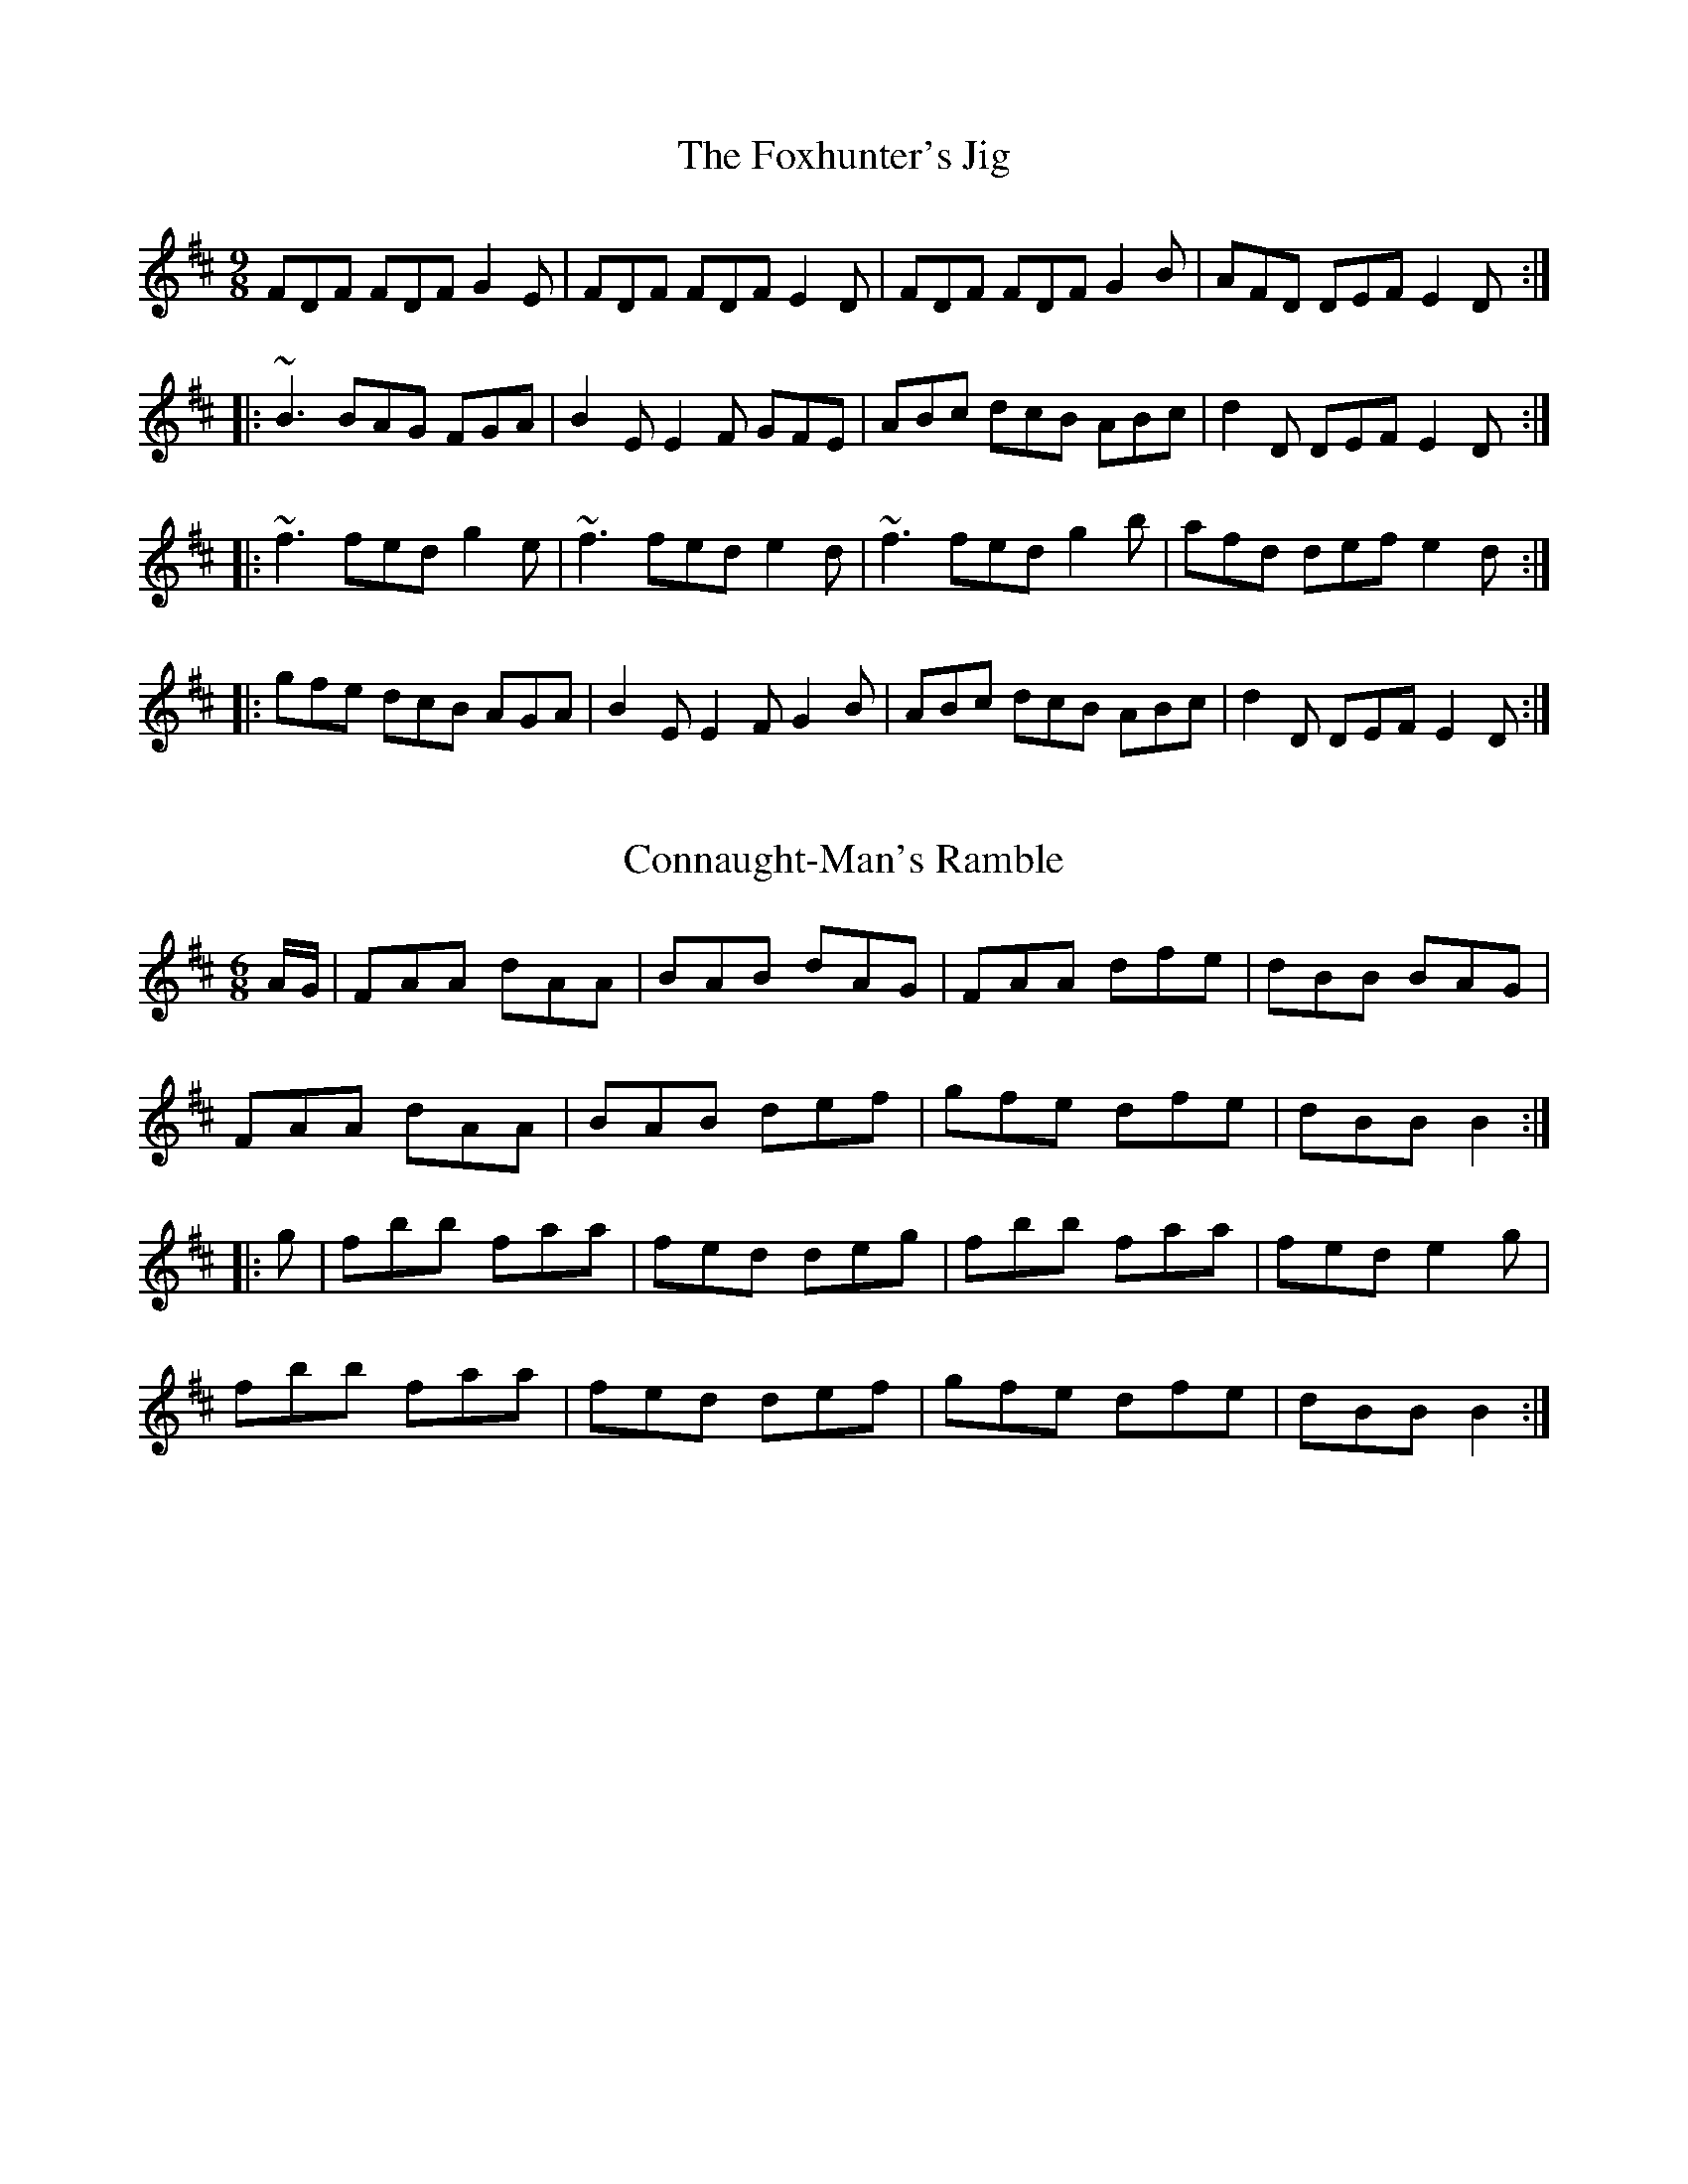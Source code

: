 %%abc-charset utf-8

%%abc-charset utf-8

X:1
T:Foxhunter's Jig, The
R:slip jig
H:There's also a 2-part version in G called "Nead na Lachan sa Mhuta"
H:(The Duck's Nest in the Ditch).
H:Also similar to "The Humours of Derrykissane", #33, #34
Z:id:hn-slipjig-2
M:9/8
K:D
FDF FDF G2E|FDF FDF E2D|FDF FDF G2B|AFD DEF E2D:|
|:~B3 BAG FGA|B2E E2F GFE|ABc dcB ABc|d2D DEF E2D:|
|:~f3 fed g2e|~f3 fed e2d|~f3 fed g2b|afd def e2d:|
|:gfe dcB AGA|B2E E2F G2B|ABc dcB ABc|d2D DEF E2D:|

X:1
T:Connaught-Man's Ramble
Z:Contributed by Ray Davies, ray(at)davies99.freeserve.co.uk
R:jig
B:Ryan's Mammoth Collection
M:6/8
L:1/8
K:D
A/G/ | FAA dAA | BAB dAG | FAA dfe | dBB BAG |
FAA dAA | BAB def | gfe dfe | dBB B2 ::
g | fbb faa | fed deg | fbb faa | fed e2g |
fbb faa | fed def | gfe dfe | dBB B2 :|

X:1
T:Kid on the Mountain, The
R:slip jig
Z:id:hn-slipjig-31
M:9/8
K:Em
~E3 FEF G2F|~E3 BcA BGE|EDE FEF G2A|BAG FAG FED:|
|:BGB AFA G2D|GAB dge dBA|BGB AFA G2A|BAG FAG FED:|
|:gfg eBe e2f|~g3 efg afd|gfg eBe g2a|bag fag fed:|
|:eBe e2f g2f|eBe efg afd|eBe e2f g2a|bag fag fed:|
|:edB dBA G2D|GAB dge dBd|edB dBA G2A|BAG FAG FED:|

X:1
T:The Coming Of Spring
Z:robin.beech@mcgill.ca
S:The playing of Lisa Gilbert
M:6/8
L:1/8
R:jig
K:Edor
|: BEE B2 A | (3Bcd B BAG | FEF DFA | dfe dBA |
BEE B2 A | Bef gfe | dBG FGA |1 BGE E2A :|2 BGE E2 F |: 
GEF G2 A | B2 A Bec | dAA BAG | (3FGA F DEF |
GFE FGA | Bef gfe | dBG FGA |1 BGE E2F :|2 BGE Eef |: 
g2e efe | Beg bag | f2d dcd | AFA def |1
g2e efe | Beg bag | fed (3fga f | ge^d e2f :|2
g2e fed | Bec dfe | dBG FGA | BGE E2A |]

X:1
T:Dusty Windowsill, The
T:Austin Barratts
R:jig
C:Sean Harling
Z:id:hn-jig-91
M:6/8
K:Ador
A2B cBA|eAB cBA|~G3 EGG|DGG EGG|A2B cBA|e2d efg|age dBe|1 ABA A2G:|2 ABA A2g||
|:aga bge|def g2f|~g3 gfe|dBA ~G3|EGG DGG|EGG ABc|Bed BAG|1 BAG A2g:|2 BAG A2G||
|:~A3 gAf|~A3 edB|~G3 eGd|~G3 edB|~A3 gAf|ABA efg|age dBe|ABA A2G:|

X:1
T:Tumbledown
C:James O'Grady
S:Planxty O'Rourke
R:jig
M:6/8
Z:robin.beech@mcgill.ca
L:1/8
K:G
D |: EEE EFG | FED G3 | ABc BAG | AGF GFD |
EB,E EFG | FED dAF | GFE DEF | EFE E2 D ::
E3 dEc | EBE A2F | GAB AGF | GFE FED |
E3 dEc | EBE A2 F | GFE DEF | EFE E2 D :|



X:1
T:Scattery Island
R:slide
D:Sean Ryan: Siuil Uait
D:Four Men and a Dog: Shifting Gravel
Z:id:hn-slide-21
M:6/8
K:D
FGA d2A|FGA dcd|e2A cBA|e2A cBA|
FGA d2A|FGA dcd|e2A cBA|1 f2e d2A:|2 f2e dfg||
|:~a3 faf|~d3 def|~g3 faf|~e3 efg|
~a3 faf|~d3 dcd|e2A cBA|1 f2e dfg:|2 f2e d2A||
"variations"
FAA d2A|FGA def|e2e cBA|feA cBA|
FGA d2A|FGA def|e2e cBA|1 cec d2A:|2 cec def||
|:aba afe|d3 def|gbg faf|gfg efg|
aba afe|d2d dcd|e2e cBA|1 cec dfg:|2 cec d2A||

X:1
T:Swallowtail Jig, The
T:Dancing Master, The
R:jig
Z:id:hn-jig-233
M:6/8
K:Edor
GEE BEE|GEG BAG|FDD ADD|dcd AGF|
GEE BEE|GEG B2c|dcd AGF|1 GEE E2F:|2 GEE E3||
|:Bcd e2f|e2f edB|Bcd e2f|edB d3|
Bcd e2f|e2f edB|dcd AGF|1 GEE E3:|2 GEE E2F||
"variations"
|:GEE BEE|GEE BAG|FDD ADD|dcB AGF|
GEE BEE|GEE B2c|~d3 AGF|1 GEE E2F:|2 GEE E3||
|:Bcd e2f|e2f edB|Bcd e2f|edB ~d3|
Bcd e2f|e2f edB|~d3 AGF|1 GEE E3:|2 GEE E2F||

X:1
T:Road to Lisdoonvarna, The
T:All the Ways to Galway
R:reel
Z:id:hn-reel-195
M:C|
K:D
d2fd cA~A2|BG~G2 cA~A2|d2fd cA~A2|BGAF D4:|
~A3G AB=cA|GAGF EFG2|ABAG AB=cA|GE=cE D4|
DAAG AB=cA|GE~E2 =cEGE|DAAG AB=cA|GE=cE D4|

X:1
T: The Road to Lisdoonvarna
S: Bernie Waugh
R: Jig
M: 6/8
K: E Dorian
D\
|:\
"Em"E2B B2A|B2c d3|"D"F2A ABA|"Bm"D2E FED|
"Em(C)"E2B B2A|"G(C)"B2c d3|"A"cdc B2A|"Em"B2E E3:|
|:\
"Em"e2f "F#m"gfe|"G"~d2B Bcd|"A"c2A ABc|"Bm"d2B B3|
"Em"e2f "F#m"gfe|"G"d2B Bcd|1\
"A"cdc "Bm"B2A|"Em"B2E E3:|2\
"C#m"cdc "D"B2A|"E"B2E E2|]


X:1
T:Butterfly, The
R:hop jig
C:Tommy Potts
H:Fiddle player Tommy Potts made this tune from two older slip jigs,
H:one of which is called "Skin the Peelers" in Roche's collection (255).
D:Bothy Band: 1975.
Z:id:hn-slipjig-3
M:9/8
K:Em
B2E G2E F3|B2E G2E FED|B2E G2E FGA|B2d d2B AFA:|
|:B2c e2f g3|B2d g2e dBA|B2c e2f g2a|b2a g2e dBA:|
|:B3 B2A G2A|B3 BAB dBA|B3 B2A G2A|B2d g2e dBA:|

X:1
T:Banish Misfortune
M:6/8
L:1/8
R:jig
K:Dmix
fed cAG | A2d cAG | F2F DED| F2F GFG |
A3 cAG | AGA cde | fed cAG | Ad^c d2e ::
f2d d^cd | f2g agf | e2c cBc | e2f gfe |
f2g agf | e2f gfe | fed cAG | Ad^c d2e ::
f2g e2f | d2e c2d | ABA GAG | FGE FED |
c3 cAG | AGA cde | fed cAG | Ad^c d2e :|

X:1
T:Roaring Barmaid
R:jig
C:Anthony O'Sullivan
M:6/8
Z: Crummy, Peter
K:G
GFG EGD|GFG EGD|DEG BGG|dGG  BGG|
GFG EGD|GFG EGD|GAB deg|deg edB:||
deg b~b2|bab deg|b~b2 bag|edB deg|
b~b2 bab|agg bgg|agg deg|deg edB:||

X:1
T:Hardiman The Fiddler
M:9/8
L:1/8
R:slip jig
K:Ador
A2G FDE F2G | A3 AGA cAG | A2G FDE F2G | Add ded cAG :|
Add d2e f3 | Add ded cAG | Add d2e f2g | agf ged cAG |
Add d2e f3 | Add ded cAG | dcA d2e f2g | agf ged cAG |]

X:1
T:Morrison's Jig
T:Stick Across the Hob, The
R:jig
Z:id:hn-jig-30
M:6/8
K:Edor
~E3 ~B3|~E3 AFD|~E3 BAB|dcB AFD|~E3 BAB|~E3 AFD|~G3 FGA|dAG FED:|
Bee fee|aee fed|Bee fee|a2g fed|Bee fee|aee fed|gfe d2A|BAG FED|
Bee fee|aee fed|Bee fee|faf def|~g3 gfe|def g2d|edc d2A|BAG FED||
"Variations of 1st part:"
EBE BEB|EBE AFD|EDE BAB|dcB AFD|EBE BEB|EBE AFD|~G3 FGA|dAG FED:|

X:1
T: Will You Come Down To Limerick
Z: gian marco
S: https://thesession.org/tunes/2337#setting2337
R: slip jig
M: 9/8
L: 1/8
K: Gmaj
d|:cAG GAG GBd|cAG GAB cAd|cAG GAG GAG|1 cAA fed cAd:|2 cAA fed cAG||
ddg gbf g2f|ddg gfg abc'|bag afa gfd|1 cAA fed cAG:|2 cAA fed cAd||

X:1
T:Irish Washerwoman, The
R:jig
H:Bar 3 also played |cAA =FAA| or |cAA EAA| or |cAA DAA|
Z:id:hn-jig-2
M:6/8
K:G
BGG DGG|BGB dcB|cAA FAA|cAc edc|
BGG DGG|BGB dcB|cBc Adc|1 BGG G2A:|2 BGG Gef||
|:gfg ~d3|gdg bag|fef ~d3|fdf agf|
egg dgg|cgg Bgg|cBc Adc|1 BGG Gef:|2 BGG G2A||
"variations"
|:~B3 GDG|BGB dcB|cBc AFA|cAc edc|
BGG DGG|BGB dcB|cBc Adc|1 BGG Gdc:|2 BGG G2d||
gdB GBd|~g3 bag|fdd Add|~f3 agf|
egg dgg|cgg Bgg|cBc Adc|BGG G2g|
gdB GBd|~g3 bag|~f3 dAd|fdf agf|
efg bag|fge dcB|cBc ABc|def gdc||
W:Some verses set to this song:
W:1. When I was at home I was merry and frisky,
W:   My dad kept a pig and my mother sold whiskey.
W:
W:2. O'Reely is dead and O'Reilly don't know it
W:   O'Reilly is dead and O'Reely don't know it
W:   They're both lying dead in the very same bed
W:   And neither one knows that the other one's dead.

X:1
T:Out on the Ocean
Z:Richard Morgan
R:jig
M:6/8
K:G
D2B BAG | BdB A2 B|GED G2A | B2B AGE|
D2B BAG |BdB A2B | GED G2A |1 BGG GFE :|2 BGG GBd ||
~e3 edB | ege edB | d2d dBA | d2d dBA | 
G2A B2d | ege dBA | GED G2A | BGG G3 |
~e3 edB | ege edB | d2d def | gfe dBA |
G2A B2d | ege dBA | GED G2A | BGG G3 ||

X:1
T:White Petticoat, The
R:jig
H:Similar to "Handy with the Stick", #305
B:O'Neill's 1850, #773
D:Solas
D:Patrick Street: Cornerboys
Z:id:hn-jig-306
M:6/8
K:Em
B|Bed cBA|GFE B,EG|FBB {d}cBB|eBB {d}cBA|
Bed {d}cBA|GFE B,EG|FBB {d}cBA|GEE E2:|
|:g|{a}gec Gce|gaf {a}gec|{d}cBA EAc|Be^d eBG|
FBB GBB|FBA GFE|B,EG cBA|GEE E2:|

X:1
T:Geese in the Bog, The
T:Old Geese in the Bog, The
R:jig
H:Also played in D, #350
D:Music at Matt Molloy's
Z:id:hn-jig-248
M:6/8
L:1/8
K:C
cEE GEE | cEE GAB | cEE GED | EAA A2B |
cEE GEE | cEE GAB | cBA GED | EAA A2B :|
|: cde g2e | gea ged | cde ged | eaa age |
cde g2e | gea ged | cBA GED | EAA A2B :|
"variations of 2nd part"
cde ged | eaa ged | cde ged | eaa a2B |
cde ged | eaa ged | cBA GED | EAA A2B ||
cde ged | eaf ged | cde ged | eag age |
cde ged | eda ged | cBA GED | EAA A2B ||

X:1
T:Geese in the Bog, The
T:Old Geese in the Bog, The
R:jig
H:Also played in C, #248
D:Music at Matt Molloy's
Z:id:hn-jig-350
M:6/8
K:D
|:dFF AFF|dFF ABc|dFF AFE|FBB B2c|
dFF AFF|dFF ABc|dcB AFE|FBB B2c:|
|:def a2f|afb afe|def afe|fbb baf|
def a2f|afb afe|dcB AFE|FBB B2c:|

X:1
T: Old Favourite, The
T: West Clare
M: 6/8
L: 1/8
R: jig
K:Gmaj
|:B3 BAB|dBA G2B|ded d2 B|ded B2A|B3 BAB|dBA G2B|
ded cBA|G3 GAA:|g2e f2d| ege d2B |ded d2 B|ded B2d|
g2e f2d|ege d2B|1dge dBA |G3 GBd:|2dge dge| dge dBA|

X:1
T:Lilting Banshee, The
T:Miller of Glenmire, The
R:jig
S:Mary Bergin
N:Bars 1 and 5 also played |EAA EAc|
Z:id:hn-jig-186
M:6/8
K:Ador
EAA EAA|BAB G2A|Bee edB|dBA GED|EAA EAA|
BAB G2A|Bee edB|1 dBA A2G:|2 dBA ABd||
eaa age|dBA G2A|Bee edB|def ~g3|eaa age|
dBA G2A|Bee edB|1 dBA ABd:|2 dBA A2G||


X:1
T: Jump At The Sun
C: John Kirkpatrick
Z: ceolachan
S: https://thesession.org/tunes/736#setting21016
R: jig
M: 6/8
L: 1/8
K: Emin
|:B|EGB ^A2 B|EGB ^A2 B|eBB eBB|BAG F3|
EGB ^A2 B|EGB ^A2 B|eBB cBA|GAF E2:|
|:B|eBB gfe|fBB agf|gfe gfe|fBB c2 B|
eBB gfe|fBB agf|e2 B cBA|GAF E2:|

X:1
T: Jump At The Sun
C: John Kirkpatrick
Z: JACKB
S: https://thesession.org/tunes/736#setting23656
R: jig
M: 6/8
L: 1/8
K: Emin
|:"Em"EGB ^A2B|EGB ^A2B|eBB eBB|BAG"B"F3|
"E"EGB ^A2B|EGB ^A2B|eBB "Am"cBA|"B7"GAF "Em"E2:|
B|:"Em"eBB efg|"B7"fBB bag|"Em"fBB gfe|"B"fdB "B7"c2B|
"Em"eBB efg|"B7"fBB bag|"Em"fBB "Am"cBA|"B7"GAF "Em"E2:|

X:1
T: Jump At The Sun
C: John Kirkpatrick
Z: Chee Z
S: https://thesession.org/tunes/736#setting41702
R: jig
M: 6/8
L: 1/8
K: Emin
|:EGB ^A2 B|EGB ^A2 B|eBB eBB|BcB A2 G|
EGB ^A2 B|EGB ^A2 B|eBB eBB|GAG E3:|
|:eBe gfe|fBf agf|eBe gfe|fBB B2 c|
eBe gfe|fBf agf|BeB cBA|GAG E3:|

X:1
T: Jump At The Sun
C: John Kirkpatrick
Z: Mal
S: https://thesession.org/tunes/736#setting42699
R: jig
M: 6/8
L: 1/8
K: Dmin
|:DFA ^G2 A|DFA ^G2 A|dAA dAA|AGF E2 F|
DFA ^G2 A|DFA ^G2 A|dAA BAG|FGE D3:|
|:dAA fed|eAA gfe|fed fed|e2 A A2 ^c|
dAA fed|eAA gfe|fed cBA|GFE D3:|

X:1
T: Jump At The Sun
C: John Kirkpatrick
Z: Edgar Bolton
S: https://thesession.org/tunes/736#setting45113
R: jig
M: 6/8
L: 1/8
K: Emin
|:"Em"EGB ^A2 B|"Em"EGB ^A2 B|"Em"eBB eBB|"Em"BAG "B7"F3|
"Em"EGB ^A2 B|"Em"EGB ^A2 B|"Em"eBB "Am"cBA|"B7"GAF "Em"E2 B:|
|:"Em"eBB gfe|"B7"fBB agf|"Em"gfe gfe|"B7"fBB c2 B|
"Em"eBB gfe|"B7"fBB agf|"Em"e2 B cBA|1 "B7"GAF "Em"E2 B:|2 "B7"GAF "Em"E3||

X:1
T: Jump At The Sun
C: John Kirkpatrick
Z: NfldWhistler
S: https://thesession.org/tunes/736#setting47561
R: jig
M: 6/8
L: 1/8
K: Emin
|:EGB ^A2B|EGB ^A2B|e2B e2B|cBA GAF|
EGB ^A2B|EGB ^A2B|e2B cBA|1 GAF E2F:|2 GAF E2d||
|:eBB gfe|fBB agf|gfe gfe|fBB c2B|
eBB gfe|fBB agf|e2B cBA|GAF E2d:|
|:eBB fBB|gBB fBB|eBB GBB|cdc B2d|
eBB fBB|gBB fBB|e2B cBA|1 GAF E2d:|2 GAF E2F||

X:1
T:Merrily Kiss the Quaker's Wife
R:single jig
H:See also #54
Z:id:hn-slide-4
M:6/8
K:G
GAB D2B|c2A BGE|GAB DEG|A3 AGE|
GAB D2B|c2A BGE|GAB D2E|1 G3 G2D:|2 G3 G2A||
|:BGG AGG|BGG AGE|GAB DEG|A3 AGA|
BGG AGG|BGG AGE|GAB D2E|1 G3 G2A:|2 G3 GBd||
|:~g3 aga|bge dBd|~g3 gab|~a3 agf|
g2g faf|ege dBA|GAB D2E|1 G3 GBd:|2 G3 G2D||
"Variations of 1st part"
|:GAB D2B|BcA B2A|GAB DEG|ABA AGE|
GAB DED|cBA B2A|GAB D2E|1 G3 G2D:|2 G3 G2A||

X:1
T:Blarney Pilgrim, The
R:jig
Z:id:hn-jig-235
M:6/8
K:Dmix
~D3 DEG|A2G ABc|BAG AGE|GEA GED|
~D3 DEG|A2G ABc|BAG AGE|GED D3:|
|:ded dBG|AGA BGE|ded dBG|ABA GBd|
g2e dBG|AGA BGE|B2G AGE|GAG GFG:|
|:ADD BDD|ADD ABc|BAG AGE|GEA GED|
ADD BDD|ADD ABc|BAG AGE|GED D3:|

X:1
T:Caliope House
R:jig
C:Dave Richardson
N:Originally in E, #14
D:Patrick Street 1.
Z:id:hn-jig-338
M:6/8
K:D
~a3 faa|eaa def|~g3 fgf|~e3 edB|ABA A2F|A2B d2e|
[1 ~f3 fed|e2e efg:| [2 ~f3 efe|d3 dAB||
dAA fAA|eAA fed|Bee ~e2d|efd ~B3|ABA A2F|A2B d2e|faf fed|~e3 edB|
Add fAA|eAA fed|Bee ~e2d|efd ~B3|ABA A2F|A2B d2e|faf edB|d3 d2a||

X:1
T:O'Gallagher's Frolics
R:jig
H:See also #80
Z:id:hn-jig-78
M:6/8
K:Edor
~E3 GFE|BAB dBA|~B3 BAB|GAB AFD|~E3 GFE|~B3 dBA|BAG FAF|1 GEE E2D:|2 GEE E3:|
|:e2f gfe|g2a bge|d2e fed|afd fed|e2f gfe|dfe dBA|BAG FAF|1 GEE E3:|2 GEE E2D||

X:1
T:Jerry Beaver's Hat
T:Jerry's Beaver Hat
T:Returned Yank, The
R:jig
D:Noel Hill and Tony MacMahon: I gCnoc na Gra\'i
Z:id:hn-jig-251
M:6/8
K:D
DFA d2e|fdB BAF|AFA dAF|~E3 GFE|
DFA d2e|fdB BAF|AFA dAF|DED D3:|
|:dfa afd|gfg fef|dfa afd|cde ecA|
dfa afd|gfg fef|BdB AFA|DED D3:|
"Variations:"
DFA d2e|fdB BAF|ABA AFD|EFE GFE|
DFA d2e|fdB BAF|~A3 dAF|DED D3:|
|:dfa afd|gbg faf|dfa afd|cee ecA|
dfa afd|~g3 faf|B/c/dB AFA|DED D3:|

X:1
T:Humours of Ennistymon, The
R:jig
H:See also Coppers and Brass, #31, The Queen of the Rushes, #6
Z:id:hn-jig-142
M:6/8
K:G
A|~B3 GBd|cBc ABc|~B3 GBd|cAG FGA|~B3 GBd|cBc ABc|ded cAF|AGF G2:|
|:e|~f3 fed|cAG FGA|dgg gfg|afd d2e|~f3 fed|cAG FGA|~B3 cAF|AGF G2:|
|:d|gdB gdB|ecA ecA|~B3 GBd|cAG FGA|1 gdB gdB|ecA ecA|
~B3 GBd|cAF G2:|2 ~B3 GBd|cBc ABc|ded cAF|AGF G2||

X:1
T:Cliffs of Moher, The
R:jig
H:See also #224, #196, #401
H:Bar 8 also played |EDB, A,3|
Z:id:hn-jig-79
M:6/8
K:Ador
aga bag|eaf ged|c2A BAG|EFG ABd|eaa bag|eaf ged|c2A BAG|EFG A3:|
|:efe dBA|efe dBA|GAB dBA|GAB dBd|1 efe dBA|efe dBA|GAB dBG|
EFG A3:|2 ~e3 dee|cee Bee|EFG BAG|EDB, A,3||


